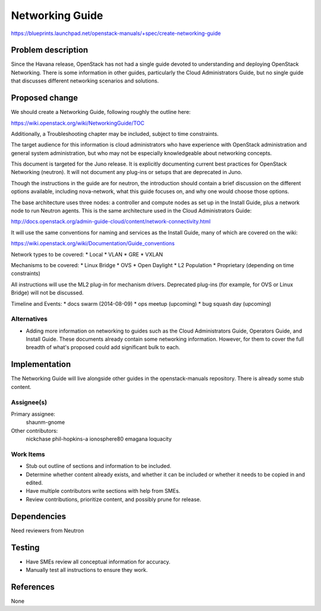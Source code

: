 ..
 This work is licensed under a Creative Commons Attribution 3.0 Unported
 License.

 http://creativecommons.org/licenses/by/3.0/legalcode

================
Networking Guide
================

https://blueprints.launchpad.net/openstack-manuals/+spec/create-networking-guide


Problem description
===================

Since the Havana release, OpenStack has not had a single guide devoted to
understanding and deploying OpenStack Networking. There is some information
in other guides, particularly the Cloud Administrators Guide, but no single
guide that discusses different networking scenarios and solutions.

Proposed change
===============

We should create a Networking Guide, following roughly the outline here:

https://wiki.openstack.org/wiki/NetworkingGuide/TOC

Additionally, a Troubleshooting chapter may be included, subject to
time constraints.

The target audience for this information is cloud administrators who
have experience with OpenStack administration and general system
administration, but who may not be especially knowledgeable about
networking concepts.

This document is targeted for the Juno release. It is explicitly
documenting current best practices for OpenStack Networking (neutron).
It will not document any plug-ins or setups that are deprecated in Juno.

Though the instructions in the guide are for neutron, the introduction
should contain a brief discussion on the different options available,
including nova-network, what this guide focuses on, and why one would
choose those options.

The base architecture uses three nodes: a controller and compute nodes
as set up in the Install Guide, plus a network node to run Neutron
agents. This is the same architecture used in the Cloud Administrators
Guide:

http://docs.openstack.org/admin-guide-cloud/content/network-connectivity.html

It will use the same conventions for naming and services as the Install
Guide, many of which are covered on the wiki:

https://wiki.openstack.org/wiki/Documentation/Guide_conventions

Network types to be covered:
* Local
* VLAN
* GRE
* VXLAN

Mechanisms to be covered:
* Linux Bridge
* OVS
* Open Daylight
* L2 Population
* Proprietary (depending on time constraints)

All instructions will use the ML2 plug-in for mechanism drivers.
Deprecated plug-ins (for example, for OVS or Linux Bridge) will
not be discussed.

Timeline and Events:
* docs swarm (2014-08-09)
* ops meetup (upcoming)
* bug squash day (upcoming)

Alternatives
------------

* Adding more information on networking to guides such as the Cloud
  Administrators Guide, Operators Guide, and Install Guide. These
  documents already contain some networking information. However,
  for them to cover the full breadth of what's proposed could add
  significant bulk to each.

Implementation
==============

The Networking Guide will live alongside other guides in the
openstack-manuals repository. There is already some stub content.

Assignee(s)
-----------

Primary assignee:
  shaunm-gnome

Other contributors:
  nickchase
  phil-hopkins-a
  ionosphere80
  emagana
  loquacity


Work Items
----------

* Stub out outline of sections and information to be included.
* Determine whether content already exists, and whether it can be included
  or whether it needs to be copied in and edited.
* Have multiple contributors write sections with help from SMEs.
* Review contributions, prioritize content, and possibly prune for release.


Dependencies
============

Need reviewers from Neutron

Testing
=======

* Have SMEs review all conceptual information for accuracy.
* Manually test all instructions to ensure they work.

References
==========

None
